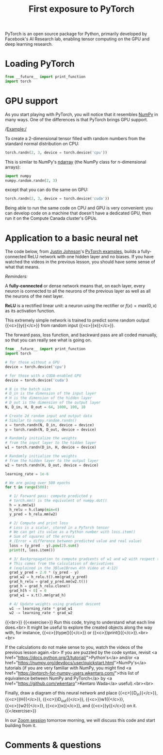 #+title: First exposure to PyTorch
#+description: Practice
#+colordes: #dc7309
#+slug: pt-06-exposure
#+weight: 6

PyTorch is an open source package for Python, primarily developed by Facebook's AI Research lab, enabling tensor computing on the GPU and deep learning research.

* Loading PyTorch

#+BEGIN_src python
from __future__ import print_function
import torch
#+END_src

* GPU support

As you start playing with PyTorch, you will notice that it resembles [[https://numpy.org/][NumPy]] in many ways. One of the differences is that PyTorch brings GPU support.

/Example:/

To create a 2-dimensional tensor filled with random numbers from the standard normal distribution on CPU:

#+BEGIN_src python
torch.randn(2, 3, device = torch.device('cpu'))
#+END_src

This is similar to NumPy's [[https://numpy.org/doc/1.18/reference/generated/numpy.ndarray.html?highlight=ndarray#numpy.ndarray][ndarray]] (the NumPy class for n-dimensional arrays):

#+BEGIN_src python
import numpy
numpy.random.randn(2, 3)
#+END_src

except that you can do the same on GPU:

#+BEGIN_src python
torch.randn(2, 3, device = torch.device('cuda'))
#+END_src

Being able to run the same code on CPU and GPU is very convenient: you can develop code on a machine that doesn't have a dedicated GPU, then run it on the Compute Canada cluster's GPUs.

* Application to a basic neural net

The code below, from [[https://github.com/jcjohnson][Justin Johnson]]'s [[https://github.com/jcjohnson/pytorch-examples][PyTorch examples]], builds a fully-connected ReLU network with one hidden layer and no biases. If you have watched the videos in the previous lesson, you should have some sense of what that means.

#+BEGIN_box
/Reminders:/

A *fully-connected* or dense network means that, on each layer, every neuron is connected to all the neurons of the previous layer as well as all the neurons of the next layer.

*ReLU* is a rectified linear unit: a neuron using the rectifier or \(f(x) = max(0, x)\) as its activation function.
#+END_box

This extremely simple network is trained to predict some random output {{<c>}}y{{</c>}} from random input {{<c>}}x{{</c>}}.

The forward pass, loss function, and backward pass are all coded manually, so that you can really see what is going on.

#+BEGIN_src python
from __future__ import print_function
import torch

# for those without a GPU
device = torch.device('cpu')

# for those with a CUDA-enabled GPU
device = torch.device('cuda')

# N is the batch size
# D_in is the dimension of the input layer
# H is the dimension of the hidden layer
# D_out is the dimension of the output layer
N, D_in, H, D_out = 64, 1000, 100, 10

# Create 2d random input and output data
# Similar to numpy.random.randn()
x = torch.randn(N, D_in, device = device)
y = torch.randn(N, D_out, device = device)

# Randomly initialize the weights
# from the input layer to the hidden layer
w1 = torch.randn(D_in, H, device = device)

# Randomly initialize the weights
# from the hidden layer to the output layer
w2 = torch.randn(H, D_out, device = device)

learning_rate = 1e-6

# We are going over 500 epochs
for t in range(500):

  # 1/ Forward pass: compute predicted y
  # torch.mm() is the equivalent of numpy.dot()
  h = x.mm(w1)
  h_relu = h.clamp(min=0)
  y_pred = h_relu.mm(w2)

  # 2/ Compute and print loss
  # Loss is a scalar, stored in a PyTorch tensor
  # We can get its value as a Python number with loss.item()
  # Sum of squares of the errors
  # (Error = difference between predicted value and real value)
  loss = (y_pred - y).pow(2).sum()
  print(t, loss.item())

  # 3/ Backpropagation to compute gradients of w1 and w2 with respect to loss
  # This comes from the calculation of derivatives
  # (explained in the 3Blue1Brown 4th Video at 4:12)
  grad_y_pred = 2.0 * (y_pred - y)
  grad_w2 = h_relu.t().mm(grad_y_pred)
  grad_h_relu = grad_y_pred.mm(w2.t())
  grad_h = grad_h_relu.clone()
  grad_h[h < 0] = 0
  grad_w1 = x.t().mm(grad_h)

  # 4/ Update weights using gradient descent
  w1 -= learning_rate * grad_w1
  w2 -= learning_rate * grad_w2
#+END_src
{{<br>}}
{{<exercise>}}
Run this code, trying to understand what each line does.<br>
It might be useful to explore the created objects along the way with, for instance, {{<c>}}type(){{</c>}} or {{<c>}}print(){{</c>}}.<br><br>

If the calculations do not make sense to you, watch the videos of the previous lesson again.<br>
If you are puzzled by the code syntax, revisit <a href="https://docs.python.org/3/tutorial/">Python's</a> and/or <a href="https://numpy.org/devdocs/user/quickstart.html">NumPy's</a> tutorials (if you are very familiar with NumPy, you might find <a href="https://pytorch-for-numpy-users.wkentaro.com/">this list of equivalence between NumPy and PyTorch</a> by <a href="https://github.com/wkentaro">Kentaro Wada</a> useful).<br><br>

Finally, draw a diagram of this neural network and place {{<c>}}D_in{{</c>}}, {{<c>}}H{{</c>}}, {{<c>}}D_out{{</c>}}, {{<c>}}w1{{</c>}}, {{<c>}}w2{{</c>}}, {{<c>}}x{{</c>}}, and {{<c>}}y{{</c>}} on it.
{{</exercise>}}

In our [[https://westgrid-ml.netlify.app/school/pt-07-basics.html][Zoom session]] tomorrow morning, we will discuss this code and start building from it.

* Comments & questions
